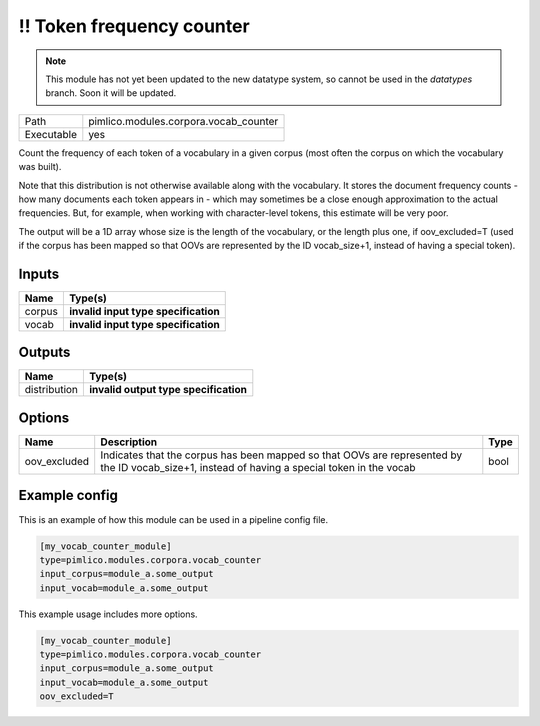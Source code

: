 !! Token frequency counter
~~~~~~~~~~~~~~~~~~~~~~~~~~

.. py:module:: pimlico.modules.corpora.vocab_counter

.. note::

   This module has not yet been updated to the new datatype system, so cannot be used in the `datatypes` branch. Soon it will be updated.

+------------+---------------------------------------+
| Path       | pimlico.modules.corpora.vocab_counter |
+------------+---------------------------------------+
| Executable | yes                                   |
+------------+---------------------------------------+

Count the frequency of each token of a vocabulary in a given corpus (most often
the corpus on which the vocabulary was built).

Note that this distribution is not otherwise available along with the vocabulary.
It stores the document frequency counts - how many documents each token appears
in - which may sometimes be a close enough approximation to the actual frequencies.
But, for example, when working with character-level tokens, this estimate will
be very poor.

The output will be a 1D array whose size is the length of the vocabulary, or
the length plus one, if oov_excluded=T (used if the corpus has been mapped
so that OOVs are represented by the ID vocab_size+1, instead of having a
special token).

.. todo::

   Update to new datatypes system and add test pipeline


Inputs
======

+--------+--------------------------------------+
| Name   | Type(s)                              |
+========+======================================+
| corpus | **invalid input type specification** |
+--------+--------------------------------------+
| vocab  | **invalid input type specification** |
+--------+--------------------------------------+

Outputs
=======

+--------------+---------------------------------------+
| Name         | Type(s)                               |
+==============+=======================================+
| distribution | **invalid output type specification** |
+--------------+---------------------------------------+

Options
=======

+--------------+-----------------------------------------------------------------------------------------------------------------------------------------------+------+
| Name         | Description                                                                                                                                   | Type |
+==============+===============================================================================================================================================+======+
| oov_excluded | Indicates that the corpus has been mapped so that OOVs are represented by the ID vocab_size+1, instead of having a special token in the vocab | bool |
+--------------+-----------------------------------------------------------------------------------------------------------------------------------------------+------+

Example config
==============

This is an example of how this module can be used in a pipeline config file.

.. code-block:: ini
   
   [my_vocab_counter_module]
   type=pimlico.modules.corpora.vocab_counter
   input_corpus=module_a.some_output
   input_vocab=module_a.some_output
   

This example usage includes more options.

.. code-block:: ini
   
   [my_vocab_counter_module]
   type=pimlico.modules.corpora.vocab_counter
   input_corpus=module_a.some_output
   input_vocab=module_a.some_output
   oov_excluded=T


